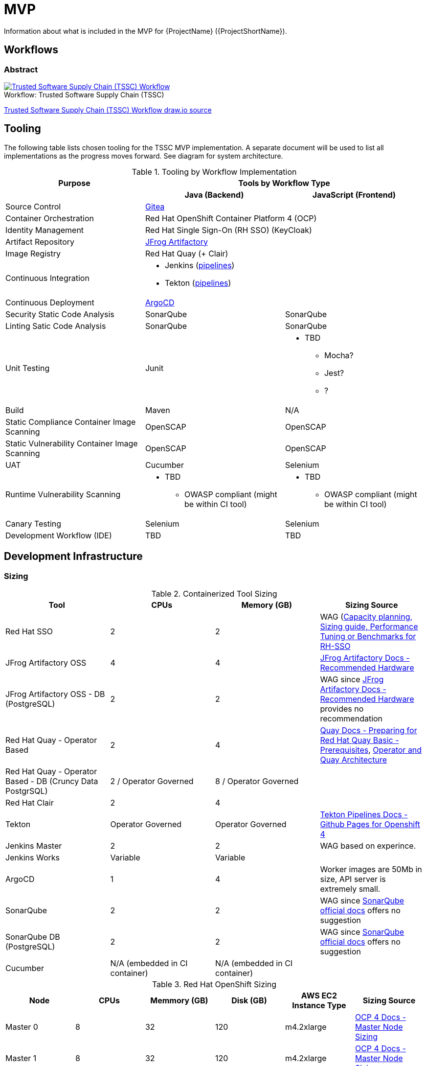 = MVP

Information about what is included in the MVP for {ProjectName} ({ProjectShortName}).

== Workflows

=== Abstract

[[tssc-workflow-image]]
image::tssc_workflow.png[alt="Trusted Software Supply Chain (TSSC) Workflow",title="Trusted Software Supply Chain (TSSC)",caption="Workflow: ",link=images/tssc_workflow.png]
link:images/tssc_workflow.drawio[Trusted Software Supply Chain (TSSC) Workflow draw.io source]


== Tooling

The following table lists chosen tooling for the TSSC MVP implementation.  A separate document will be used to list all implementations as the progress moves forward.  See diagram for system architecture.

.Tooling by Workflow Implementation
[cols="a,a,a",options="header"]
|===
| Purpose
2+| Tools by Workflow Type

|
h| *Java (Backend)*
h| *JavaScript (Frontend)*

| Source Control 
2+| https://github.com/go-gitea/gitea[Gitea]

| Container Orchestration
2+| Red Hat OpenShift Container Platform 4 (OCP)

| Identity Management
2+| Red Hat Single Sign-On (RH SSO) (KeyCloak)

| Artifact Repository
2+| https://jfrog.com/open-source/[JFrog Artifactory]

| Image Registry
2+| Red Hat Quay (+ Clair)

| Continuous Integration
2+|
* Jenkins (https://github.com/rhtconsulting/tssc-jenkins[pipelines])
* Tekton (https://github.com/rhtconsulting/tssc-tekton[pipelines])

| Continuous Deployment
2+| https://argoproj.github.io/argo-cd/[ArgoCD]

| Security Static Code Analysis
| SonarQube
| SonarQube

| Linting Satic Code Analysis
| SonarQube
| SonarQube

| Unit Testing
| Junit
|
* TBD
** Mocha?
** Jest?
** ?

| Build
| Maven
| N/A

| Static Compliance Container Image Scanning
| OpenSCAP
| OpenSCAP

| Static Vulnerability Container Image Scanning
| OpenSCAP
| OpenSCAP

| UAT
| Cucumber
| Selenium

| Runtime Vulnerability Scanning
|
* TBD
** OWASP compliant (might be within CI tool)
|
* TBD
** OWASP compliant (might be within CI tool)

| Canary Testing
a| Selenium
a| Selenium

| Development Workflow (IDE)
a| TBD
a| TBD
|===

== Development Infrastructure

=== Sizing
.Containerized Tool Sizing
[cols="a,a,a,a",options="header"]
|===
| Tool
| CPUs
| Memory (GB)
| Sizing Source

| Red Hat SSO
| 2
| 2
| WAG (https://access.redhat.com/solutions/3217681[Capacity planning, Sizing guide, Performance Tuning or Benchmarks for RH-SSO]

| JFrog Artifactory OSS
| 4
| 4
| https://www.jfrog.com/confluence/display/JFROG/System+Requirements#SystemRequirements-RecommendedHardware[JFrog Artifactory Docs - Recommended Hardware]

| JFrog Artifactory OSS - DB (PostgreSQL)
| 2
| 2
| WAG since https://www.jfrog.com/confluence/display/JFROG/System+Requirements#SystemRequirements-RecommendedHardware[JFrog Artifactory Docs - Recommended Hardware] provides no recommendation

| Red Hat Quay - Operator Based
| 2
| 4
| https://access.redhat.com/documentation/en-us/red_hat_quay/3.2/html/deploy_red_hat_quay_-_basic/preparing_for_red_hat_quay_basic#prerequisites[Quay Docs - Preparing for Red Hat Quay Basic - Prerequisites],
https://access.redhat.com/documentation/en-us/red_hat_quay/3/html/deploy_red_hat_quay_on_openshift_with_quay_setup_operator/architecture[Operator and Quay Architecture]

| Red Hat Quay - Operator Based - DB (Cruncy Data PostgrSQL)
| 2 / Operator Governed
| 8 / Operator Governed
| 

| Red Hat Clair
| 2
| 4
|

| Tekton
| Operator Governed
| Operator Governed
| https://openshift.github.io/pipelines-docs/docs/0.10.5/assembly_installing-pipelines.html[Tekton Pipelines Docs - Github Pages for Openshift 4]

| Jenkins Master
| 2
| 2
| WAG based on experince.

| Jenkins Works
| Variable
| Variable
| 

| ArgoCD
| 1
| 4
| Worker images are 50Mb in size, API server is extremely small.

| SonarQube
| 2
| 2
| WAG since https://docs.sonarqube.org/latest/requirements/hardware-recommendations/[SonarQube official docs] offers no suggestion

| SonarQube DB (PostgreSQL)
| 2
| 2
| WAG since https://docs.sonarqube.org/latest/requirements/hardware-recommendations/[SonarQube official docs] offers no suggestion

| Cucumber
| N/A (embedded in CI container)
| N/A (embedded in CI container)
|
|===

.Red Hat OpenShift Sizing
[cols="a,a,a,a,a,a",options="header"]
|===
| Node
| CPUs
| Memmory (GB)
| Disk (GB)
| AWS EC2 Instance Type
| Sizing Source

| Master 0
| 8
| 32
| 120
| m4.2xlarge
| https://docs.openshift.com/container-platform/4.3/scalability_and_performance/recommended-host-practices.html#master-node-sizing_[OCP 4 Docs - Master Node Sizing]

| Master 1
| 8
| 32
| 120
| m4.2xlarge
| https://docs.openshift.com/container-platform/4.3/scalability_and_performance/recommended-host-practices.html#master-node-sizing_[OCP 4 Docs - Master Node Sizing]

| Master 2
| 8
| 32
| 120
| m4.2xlarge
| https://docs.openshift.com/container-platform/4.3/scalability_and_performance/recommended-host-practices.html#master-node-sizing_[OCP 4 Docs - Master Node Sizing]

| Compute 0
| 8
| 32
| 120
| m4.2xlarge
| Based on Containerized Tool Sizing needs

| Compute 1
| 8
| 32
| 120
| m4.2xlarge
| Based on Containerized Tool Sizing needs

| Compute 2
| 8
| 32
| 120
| m4.2xlarge
| Based on Containerized Tool Sizing needs
|===
